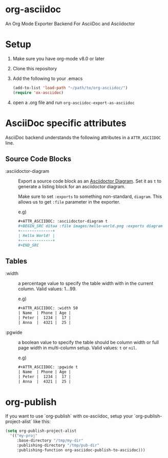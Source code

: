 [[https://melpa.org/#/ox-asciidoc][file:https://melpa.org/packages/ox-asciidoc-badge.svg]]
[[https://github.com/yashi/org-asciidoc/actions][file:https://github.com/yashi/org-asciidoc/actions/workflows/tests.yml/badge.svg]]


* org-asciidoc

An Org Mode Exporter Backend For AsciiDoc and Asciidoctor

* Setup
  1) Make sure you have org-mode v8.0 or later
  2) Clone this repository
  3) Add the following to your .emacs
     #+begin_src lisp
       (add-to-list 'load-path "~/path/to/org-asciidoc/")
       (require 'ox-asciidoc)
     #+end_src
  4) open a .org file and run =org-asciidoc-export-as-asciidoc=

* AsciiDoc specific attributes

AsciiDoc backend understands the following attributes in a
=ATTR_ASCIIDOC= line.

** Source Code Blocks

   - :asciidoctor-diagram :: Export a source code block as an
     [[https://docs.asciidoctor.org/diagram-extension/latest/][Asciidoctor Diagram]]. Set it as ~t~ to generate a listing block
     for an asciidoctor diagram.

     Make sure to set ~:exports~ to something non-standard, ~diagram~.
     This allows us to get ~:file~ parameter in the exporter.

     e.g)
     #+begin_src org
       ,#+ATTR_ASCIIDOC: :asciidoctor-diagram t
       ,#+BEGIN_SRC ditaa :file images/hello-world.png :exports diagram
       +--------------+
       | Hello World! |
       +--------------+
       ,#+END_SRC
     #+end_src

** Tables

- :width :: a percentage value to specify the table width with in the
  current column.  Valid values: 1...99.

  e.g)
  #+begin_src org
    ,#+ATTR_ASCIIDOC: :width 50
    | Name  | Phone | Age |
    | Peter |  1234 |  17 |
    | Anna  |  4321 |  25 |
  #+end_src

- :pgwide :: a boolean value to specify the table should be column
  width or full page width in multi-column setup. Valid values: ~t~ or
  ~nil~.

  e.g)
  #+begin_src org
    ,#+ATTR_ASCIIDOC: :pgwide t
    | Name  | Phone | Age |
    | Peter |  1234 |  17 |
    | Anna  |  4321 |  25 |
  #+end_src

* org-publish

  If you want to use `org-publish` with ox-asciidoc, setup your
  `org-publish-project-alist` like this:

  #+begin_src lisp
    (setq org-publish-project-alist
	  '(("my-proj"
	     :base-directory "/tmp/my-dir"
	     :publishing-directory "/tmp/pub-dir"
	     :publishing-function org-asciidoc-publish-to-asciidoc)))
  #+end_src
